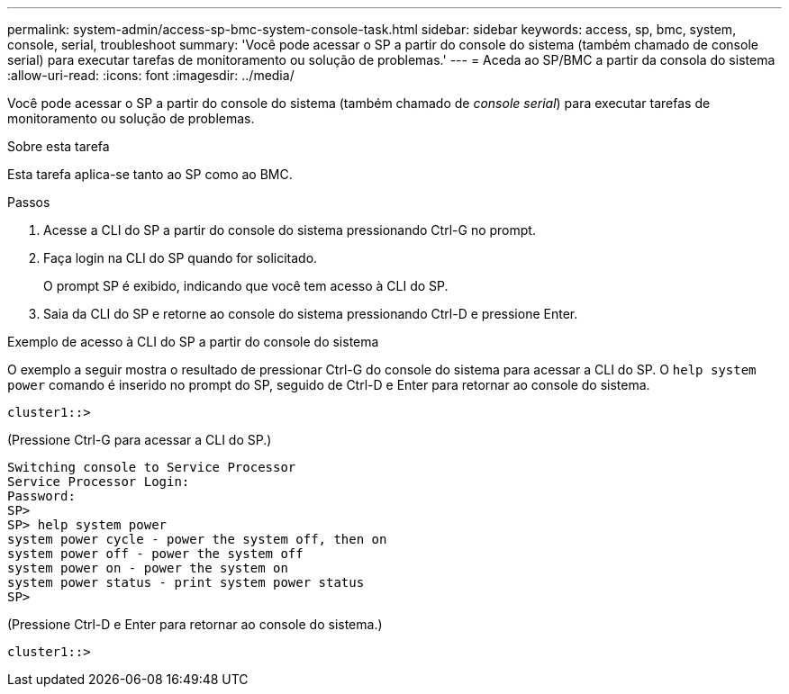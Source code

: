 ---
permalink: system-admin/access-sp-bmc-system-console-task.html 
sidebar: sidebar 
keywords: access, sp, bmc, system, console, serial, troubleshoot 
summary: 'Você pode acessar o SP a partir do console do sistema (também chamado de console serial) para executar tarefas de monitoramento ou solução de problemas.' 
---
= Aceda ao SP/BMC a partir da consola do sistema
:allow-uri-read: 
:icons: font
:imagesdir: ../media/


[role="lead"]
Você pode acessar o SP a partir do console do sistema (também chamado de _console serial_) para executar tarefas de monitoramento ou solução de problemas.

.Sobre esta tarefa
Esta tarefa aplica-se tanto ao SP como ao BMC.

.Passos
. Acesse a CLI do SP a partir do console do sistema pressionando Ctrl-G no prompt.
. Faça login na CLI do SP quando for solicitado.
+
O prompt SP é exibido, indicando que você tem acesso à CLI do SP.

. Saia da CLI do SP e retorne ao console do sistema pressionando Ctrl-D e pressione Enter.


.Exemplo de acesso à CLI do SP a partir do console do sistema
O exemplo a seguir mostra o resultado de pressionar Ctrl-G do console do sistema para acessar a CLI do SP. O `help system power` comando é inserido no prompt do SP, seguido de Ctrl-D e Enter para retornar ao console do sistema.

[listing]
----
cluster1::>
----
(Pressione Ctrl-G para acessar a CLI do SP.)

[listing]
----
Switching console to Service Processor
Service Processor Login:
Password:
SP>
SP> help system power
system power cycle - power the system off, then on
system power off - power the system off
system power on - power the system on
system power status - print system power status
SP>
----
(Pressione Ctrl-D e Enter para retornar ao console do sistema.)

[listing]
----
cluster1::>
----